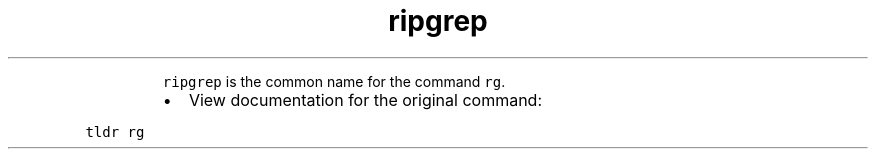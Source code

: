 .TH ripgrep
.PP
.RS
\fB\fCripgrep\fR is the common name for the command \fB\fCrg\fR\&.
.RE
.RS
.IP \(bu 2
View documentation for the original command:
.RE
.PP
\fB\fCtldr rg\fR

